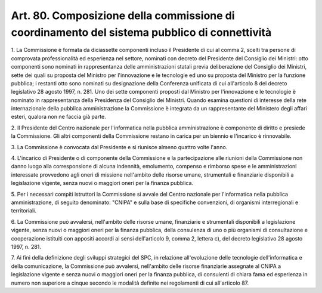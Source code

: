 .. _art80:

Art. 80. Composizione della commissione di coordinamento del sistema pubblico di connettività
^^^^^^^^^^^^^^^^^^^^^^^^^^^^^^^^^^^^^^^^^^^^^^^^^^^^^^^^^^^^^^^^^^^^^^^^^^^^^^^^^^^^^^^^^^^^^



1\. La Commissione è formata da diciassette componenti incluso il Presidente di cui al comma 2, scelti tra persone di comprovata professionalità ed esperienza nel settore, nominati con decreto del Presidente del Consiglio dei Ministri: otto componenti sono nominati in rappresentanza delle amministrazioni statali previa deliberazione del Consiglio dei Ministri, sette dei quali su proposta del Ministro per l'innovazione e le tecnologie ed uno su proposta del Ministro per la funzione pubblica; i restanti otto sono nominati su designazione della Conferenza unificata di cui all'articolo 8 del decreto legislativo 28 agosto 1997, n. 281. Uno dei sette componenti proposti dal Ministro per l'innovazione e le tecnologie è nominato in rappresentanza della Presidenza del Consiglio dei Ministri. Quando esamina questioni di interesse della rete internazionale della pubblica amministrazione la Commissione è integrata da un rappresentante del Ministero degli affari esteri, qualora non ne faccia già parte.

2\. Il Presidente del Centro nazionale per l'informatica nella pubblica amministrazione è componente di diritto e presiede la Commissione. Gli altri componenti della Commissione restano in carica per un biennio e l'incarico è rinnovabile.

3\. La Commissione è convocata dal Presidente e si riunisce almeno quattro volte l'anno.

4\. L'incarico di Presidente o di componente della Commissione e la partecipazione alle riunioni della Commissione non danno luogo alla corresponsione di alcuna indennità, emolumento, compenso e rimborso spese e le amministrazioni interessate provvedono agli oneri di missione nell'ambito delle risorse umane, strumentali e finanziarie disponibili a legislazione vigente, senza nuovi o maggiori oneri per la finanza pubblica.

5\. Per i necessari compiti istruttori la Commissione si avvale del Centro nazionale per l'informatica nella pubblica amministrazione, di seguito denominato: "CNIPA" e sulla base di specifiche convenzioni, di organismi interregionali e territoriali.

6\. La Commissione può avvalersi, nell'ambito delle risorse umane, finanziarie e strumentali disponibili a legislazione vigente, senza nuovi o maggiori oneri per la finanza pubblica, della consulenza di uno o più organismi di consultazione e cooperazione istituiti con appositi accordi ai sensi dell'articolo 9, comma 2, lettera c), del decreto legislativo 28 agosto 1997, n. 281.

7\. Ai fini della definizione degli sviluppi strategici del SPC, in relazione all'evoluzione delle tecnologie dell'informatica e della comunicazione, la Commissione può avvalersi, nell'ambito delle risorse finanziarie assegnate al CNIPA a legislazione vigente e senza nuovi o maggiori oneri per la finanza pubblica, di consulenti di chiara fama ed esperienza in numero non superiore a cinque secondo le modalità definite nei regolamenti di cui all'articolo 87.

